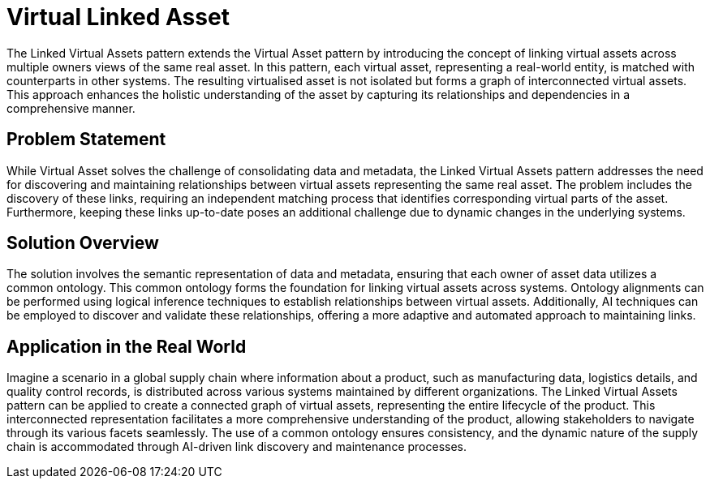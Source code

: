 ifdef::env-github[]
:relfileprefix: 
:relfilesuffix: .adoc
xref:index.adoc[Index]
endif::[]

= Virtual Linked Asset

The Linked Virtual Assets pattern extends the Virtual Asset pattern by introducing the concept of linking virtual assets across multiple owners views of the same real asset. In this pattern, each virtual asset, representing a real-world entity, is matched with counterparts in other systems. The resulting virtualised asset is not isolated but forms a graph of interconnected virtual assets. This approach enhances the holistic understanding of the asset by capturing its relationships and dependencies in a comprehensive manner.

== Problem Statement
While Virtual Asset solves the challenge of consolidating data and metadata, the Linked Virtual Assets pattern addresses the need for discovering and maintaining relationships between virtual assets representing the same real asset. The problem includes the discovery of these links, requiring an independent matching process that identifies corresponding virtual parts of the asset. Furthermore, keeping these links up-to-date poses an additional challenge due to dynamic changes in the underlying systems.

== Solution Overview
The solution involves the semantic representation of data and metadata, ensuring that each owner of asset data utilizes a common ontology. This common ontology forms the foundation for linking virtual assets across systems. Ontology alignments can be performed using logical inference techniques to establish relationships between virtual assets. Additionally, AI techniques can be employed to discover and validate these relationships, offering a more adaptive and automated approach to maintaining links.

== Application in the Real World
Imagine a scenario in a global supply chain where information about a product, such as manufacturing data, logistics details, and quality control records, is distributed across various systems maintained by different organizations. The Linked Virtual Assets pattern can be applied to create a connected graph of virtual assets, representing the entire lifecycle of the product. This interconnected representation facilitates a more comprehensive understanding of the product, allowing stakeholders to navigate through its various facets seamlessly. The use of a common ontology ensures consistency, and the dynamic nature of the supply chain is accommodated through AI-driven link discovery and maintenance processes.
